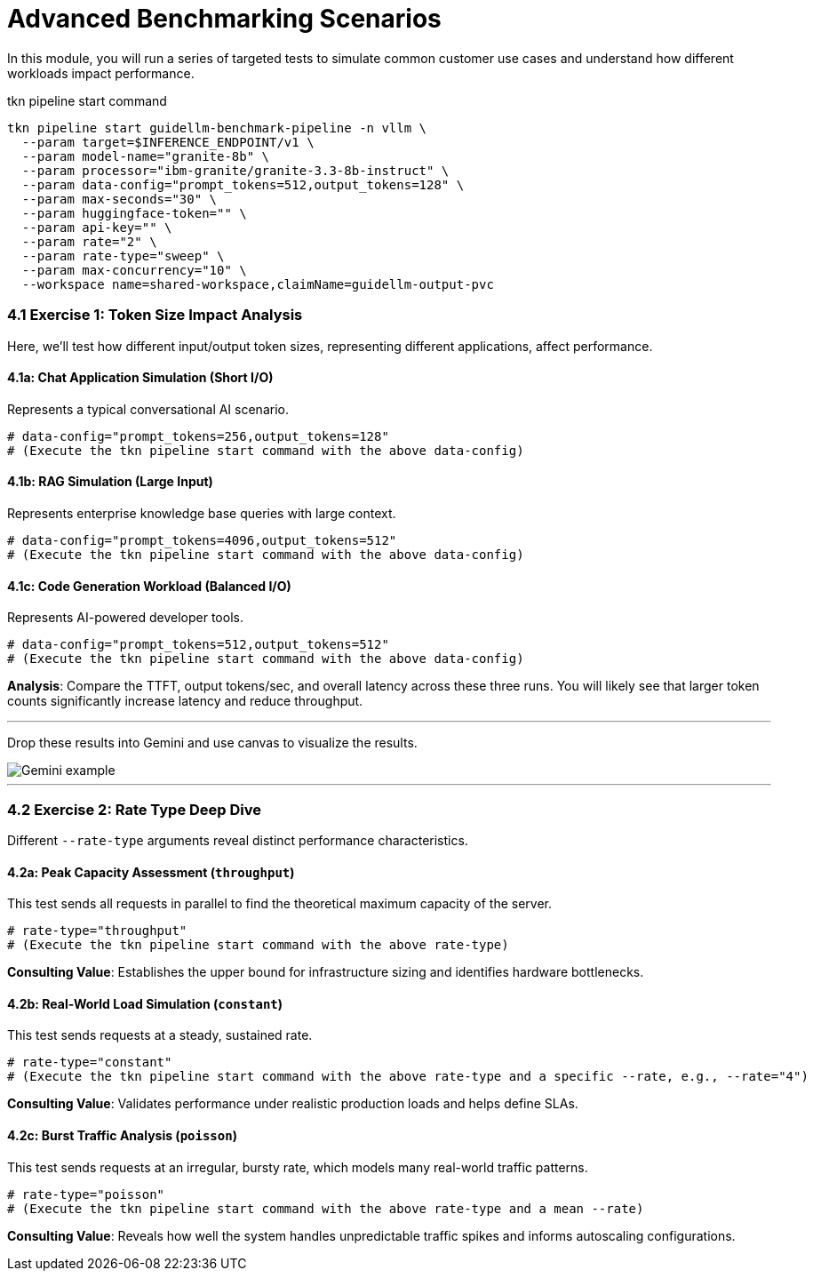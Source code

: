 = Advanced Benchmarking Scenarios

In this module, you will run a series of targeted tests to simulate common customer use cases and understand how different workloads impact performance.

.tkn pipeline start command
[source,console,role=execute,subs=attributes+]
----
tkn pipeline start guidellm-benchmark-pipeline -n vllm \
  --param target=$INFERENCE_ENDPOINT/v1 \
  --param model-name="granite-8b" \
  --param processor="ibm-granite/granite-3.3-8b-instruct" \
  --param data-config="prompt_tokens=512,output_tokens=128" \
  --param max-seconds="30" \
  --param huggingface-token="" \
  --param api-key="" \
  --param rate="2" \
  --param rate-type="sweep" \
  --param max-concurrency="10" \
  --workspace name=shared-workspace,claimName=guidellm-output-pvc
----

=== 4.1 Exercise 1: Token Size Impact Analysis

Here, we'll test how different input/output token sizes, representing different applications, affect performance.

==== 4.1a: Chat Application Simulation (Short I/O)
Represents a typical conversational AI scenario.
[source,console,role=execute]
----
# data-config="prompt_tokens=256,output_tokens=128"
# (Execute the tkn pipeline start command with the above data-config)
----

==== 4.1b: RAG Simulation (Large Input)
Represents enterprise knowledge base queries with large context.
[source,console,role=execute]
----
# data-config="prompt_tokens=4096,output_tokens=512"
# (Execute the tkn pipeline start command with the above data-config)
----

==== 4.1c: Code Generation Workload (Balanced I/O)
Represents AI-powered developer tools.
[source,console,role=execute]
----
# data-config="prompt_tokens=512,output_tokens=512"
# (Execute the tkn pipeline start command with the above data-config)
----

**Analysis**: Compare the TTFT, output tokens/sec, and overall latency across these three runs. You will likely see that larger token counts significantly increase latency and reduce throughput.

---

[TIP]
****
Drop these results into Gemini and use canvas to visualize the results.

image::llmops_gemini_ex.png[Gemini example]
****

---


=== 4.2 Exercise 2: Rate Type Deep Dive

Different `--rate-type` arguments reveal distinct performance characteristics.

==== 4.2a: Peak Capacity Assessment (`throughput`)
This test sends all requests in parallel to find the theoretical maximum capacity of the server.
[source,console,role=execute]
----
# rate-type="throughput"
# (Execute the tkn pipeline start command with the above rate-type)
----
**Consulting Value**: Establishes the upper bound for infrastructure sizing and identifies hardware bottlenecks.

==== 4.2b: Real-World Load Simulation (`constant`)
This test sends requests at a steady, sustained rate.
[source,console,role=execute]
----
# rate-type="constant"
# (Execute the tkn pipeline start command with the above rate-type and a specific --rate, e.g., --rate="4")
----
**Consulting Value**: Validates performance under realistic production loads and helps define SLAs.

==== 4.2c: Burst Traffic Analysis (`poisson`)
This test sends requests at an irregular, bursty rate, which models many real-world traffic patterns.
[source,console,role=execute]
----
# rate-type="poisson"
# (Execute the tkn pipeline start command with the above rate-type and a mean --rate)
----
**Consulting Value**: Reveals how well the system handles unpredictable traffic spikes and informs autoscaling configurations.
